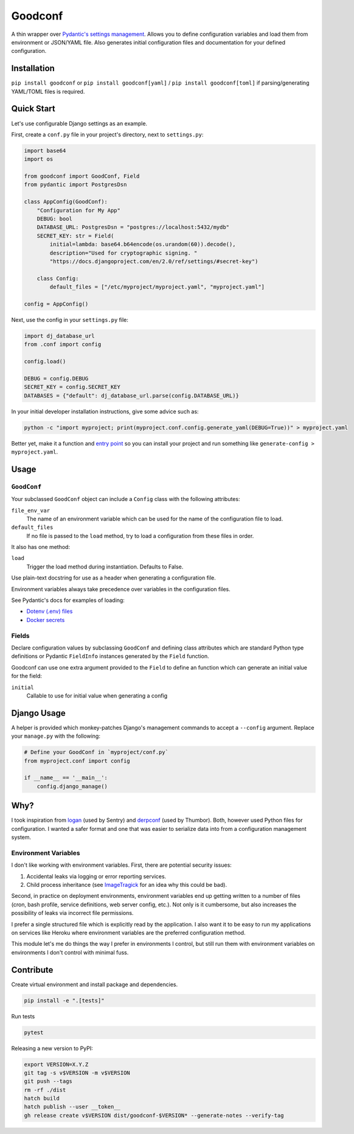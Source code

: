 Goodconf
========

.. image:: https://github.com/lincolnloop/goodconf/actions/workflows/test.yml/badge.svg?branch=main&event=push
    :target: https://github.com/lincolnloop/goodconf/actions/workflows/test.yml?query=branch%3Amain+event%3Apush

.. image:: https://results.pre-commit.ci/badge/github/lincolnloop/goodconf/main.svg
    :target: https://results.pre-commit.ci/latest/github/lincolnloop/goodconf/main
    :alt: pre-commit.ci status

.. image:: https://img.shields.io/codecov/c/github/lincolnloop/goodconf.svg
    :target: https://codecov.io/gh/lincolnloop/goodconf

.. image:: https://img.shields.io/pypi/v/goodconf.svg
    :target: https://pypi.python.org/pypi/goodconf

.. image:: https://img.shields.io/pypi/pyversions/goodconf.svg
    :target: https://pypi.python.org/pypi/goodconf

A thin wrapper over `Pydantic's settings management <https://pydantic-docs.helpmanual.io/usage/settings/>`__.
Allows you to define configuration variables and load them from environment or JSON/YAML
file. Also generates initial configuration files and documentation for your
defined configuration.


Installation
------------

``pip install goodconf`` or ``pip install goodconf[yaml]`` /
``pip install goodconf[toml]`` if parsing/generating YAML/TOML
files is required.


Quick Start
-----------

Let's use configurable Django settings as an example.

First, create a ``conf.py`` file in your project's directory, next to
``settings.py``:

.. code:: python

    import base64
    import os

    from goodconf import GoodConf, Field
    from pydantic import PostgresDsn

    class AppConfig(GoodConf):
        "Configuration for My App"
        DEBUG: bool
        DATABASE_URL: PostgresDsn = "postgres://localhost:5432/mydb"
        SECRET_KEY: str = Field(
            initial=lambda: base64.b64encode(os.urandom(60)).decode(),
            description="Used for cryptographic signing. "
            "https://docs.djangoproject.com/en/2.0/ref/settings/#secret-key")

        class Config:
            default_files = ["/etc/myproject/myproject.yaml", "myproject.yaml"]

    config = AppConfig()

Next, use the config in your ``settings.py`` file:

.. code:: python

    import dj_database_url
    from .conf import config

    config.load()

    DEBUG = config.DEBUG
    SECRET_KEY = config.SECRET_KEY
    DATABASES = {"default": dj_database_url.parse(config.DATABASE_URL)}

In your initial developer installation instructions, give some advice such as:

.. code:: shell

    python -c "import myproject; print(myproject.conf.config.generate_yaml(DEBUG=True))" > myproject.yaml

Better yet, make it a function and `entry point <https://setuptools.readthedocs.io/en/latest/setuptools.html#automatic-script-creation>`__ so you can install
your project and run something like ``generate-config > myproject.yaml``.

Usage
-----


``GoodConf``
^^^^^^^^^^^^

Your subclassed ``GoodConf`` object can include a ``Config`` class with the following
attributes:

``file_env_var``
  The name of an environment variable which can be used for
  the name of the configuration file to load.
``default_files``
  If no file is passed to the ``load`` method, try to load a
  configuration from these files in order.

It also has one method:

``load``
  Trigger the load method during instantiation. Defaults to False.

Use plain-text docstring for use as a header when generating a configuration
file.

Environment variables always take precedence over variables in the configuration files.

See Pydantic's docs for examples of loading:

* `Dotenv (.env) files <https://pydantic-docs.helpmanual.io/usage/settings/#dotenv-env-support>`_
* `Docker secrets <https://pydantic-docs.helpmanual.io/usage/settings/#secret-support>`_


Fields
^^^^^^

Declare configuration values by subclassing ``GoodConf`` and defining class
attributes which are standard Python type definitions or Pydantic ``FieldInfo``
instances generated by the ``Field`` function.

Goodconf can use one extra argument provided to the ``Field`` to define an function
which can generate an initial value for the field:

``initial``
  Callable to use for initial value when generating a config


Django Usage
------------

A helper is provided which monkey-patches Django's management commands to
accept a ``--config`` argument. Replace your ``manage.py`` with the following:

.. code:: python

    # Define your GoodConf in `myproject/conf.py`
    from myproject.conf import config

    if __name__ == '__main__':
        config.django_manage()


Why?
----

I took inspiration from `logan <https://github.com/dcramer/logan>`__ (used by
Sentry) and `derpconf <https://github.com/globocom/derpconf>`__ (used by
Thumbor). Both, however used Python files for configuration. I wanted a safer
format and one that was easier to serialize data into from a configuration
management system.

Environment Variables
^^^^^^^^^^^^^^^^^^^^^

I don't like working with environment variables. First, there are potential
security issues:

1. Accidental leaks via logging or error reporting services.
2. Child process inheritance (see `ImageTragick <https://imagetragick.com/>`__
   for an idea why this could be bad).

Second, in practice on deployment environments, environment variables end up
getting written to a number of files (cron, bash profile, service definitions,
web server config, etc.). Not only is it cumbersome, but also increases the
possibility of leaks via incorrect file permissions.

I prefer a single structured file which is explicitly read by the application.
I also want it to be easy to run my applications on services like Heroku
where environment variables are the preferred configuration method.

This module let's me do things the way I prefer in environments I control, but
still run them with environment variables on environments I don't control with
minimal fuss.


Contribute
----------

Create virtual environment and install package and dependencies.

.. code:: shell

    pip install -e ".[tests]"


Run tests

.. code:: shell

    pytest

Releasing a new version to PyPI:

.. code:: shell

    export VERSION=X.Y.Z
    git tag -s v$VERSION -m v$VERSION
    git push --tags
    rm -rf ./dist
    hatch build
    hatch publish --user __token__
    gh release create v$VERSION dist/goodconf-$VERSION* --generate-notes --verify-tag
